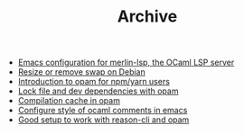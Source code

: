 #+TITLE: Archive

- [[file:emacs-ocaml-lsp.org][Emacs configuration for merlin-lsp, the OCaml LSP server]]
- [[file:debian-remove-swap.org][Resize or remove swap on Debian]]
- [[file:opam-npm.org][Introduction to opam for npm/yarn users]]
- [[file:opam-sandbox.org][Lock file and dev dependencies with opam]]
- [[file:opam-compilation-cache.org][Compilation cache in opam]]
- [[file:ocaml-comment-style-emacs.org][Configure style of ocaml comments in emacs]]
- [[file:2018-04-15-setup-reasoncli-opam.org][Good setup to work with reason-cli and opam]]